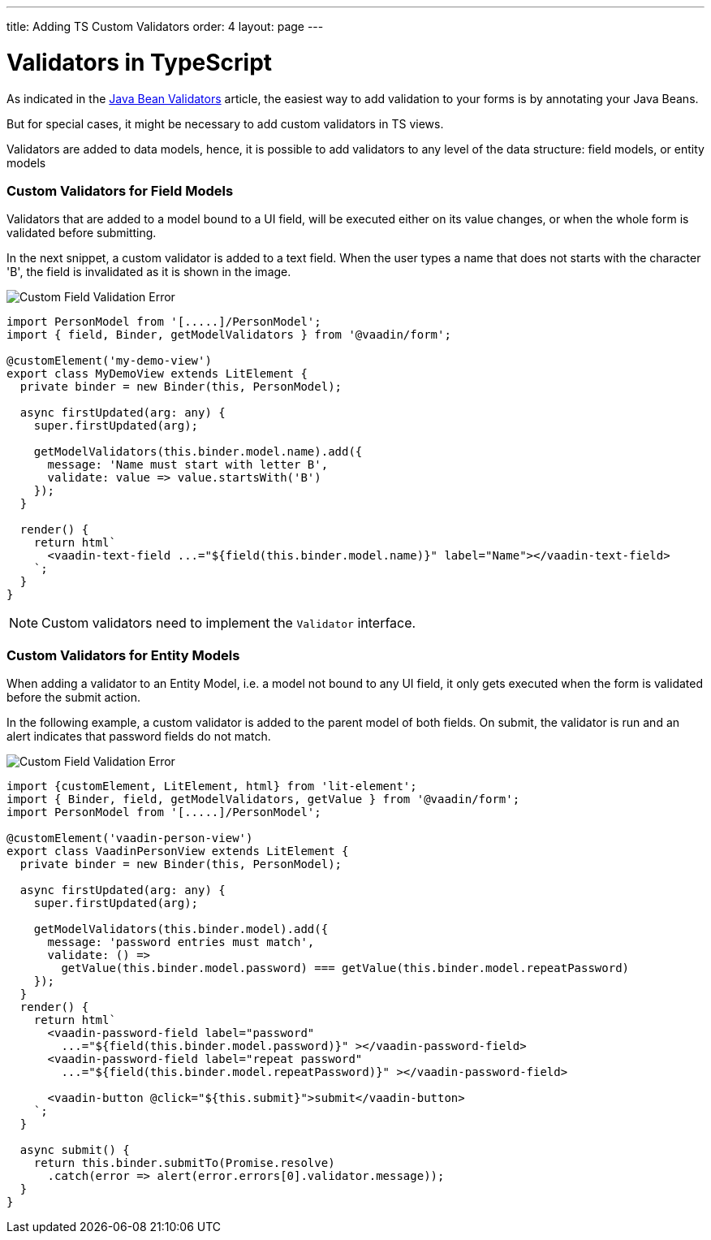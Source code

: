 ---
title: Adding TS Custom Validators
order: 4
layout: page
---

= Validators in TypeScript

As indicated in the <<tutorial-validation-java#,Java Bean Validators>> article, the easiest way to add validation to your forms is by annotating your Java Beans.

But for special cases, it might be necessary to add custom validators in TS views.

Validators are added to data models, hence, it is possible to add validators to any level of the data structure: field models, or entity models

=== Custom Validators for Field Models

Validators that are added to a model bound to a UI field, will be executed either on its value changes, or when the whole form is validated before submitting.

In the next snippet, a custom validator is added to a text field.
When the user types a name that does not starts with the character 'B', the field is invalidated as it is shown in the image.

image:images/custom-validation-errors-1.gif[Custom Field Validation Error]

[source, typescript]
----
import PersonModel from '[.....]/PersonModel';
import { field, Binder, getModelValidators } from '@vaadin/form';

@customElement('my-demo-view')
export class MyDemoView extends LitElement {
  private binder = new Binder(this, PersonModel);

  async firstUpdated(arg: any) {
    super.firstUpdated(arg);

    getModelValidators(this.binder.model.name).add({
      message: 'Name must start with letter B',
      validate: value => value.startsWith('B')
    });
  }

  render() {
    return html`
      <vaadin-text-field ...="${field(this.binder.model.name)}" label="Name"></vaadin-text-field>
    `;
  }
}
----

[NOTE]
Custom validators need to implement the `Validator` interface.

=== Custom Validators for Entity Models

When adding a validator to an Entity Model, i.e. a model not bound to any UI field, it only gets executed when the form is validated before the submit action.

In the following example, a custom validator is added to the parent model of both fields. On submit, the validator is run and an alert indicates that password fields do not match.

image:images/custom-validation-errors-2.gif[Custom Field Validation Error]

[source, typescript]
----
import {customElement, LitElement, html} from 'lit-element';
import { Binder, field, getModelValidators, getValue } from '@vaadin/form';
import PersonModel from '[.....]/PersonModel';

@customElement('vaadin-person-view')
export class VaadinPersonView extends LitElement {
  private binder = new Binder(this, PersonModel);

  async firstUpdated(arg: any) {
    super.firstUpdated(arg);

    getModelValidators(this.binder.model).add({
      message: 'password entries must match',
      validate: () => 
        getValue(this.binder.model.password) === getValue(this.binder.model.repeatPassword)
    });
  }
  render() {
    return html`
      <vaadin-password-field label="password"
        ...="${field(this.binder.model.password)}" ></vaadin-password-field>
      <vaadin-password-field label="repeat password"
        ...="${field(this.binder.model.repeatPassword)}" ></vaadin-password-field>

      <vaadin-button @click="${this.submit}">submit</vaadin-button>      
    `;
  }

  async submit() {
    return this.binder.submitTo(Promise.resolve)
      .catch(error => alert(error.errors[0].validator.message));
  }
}

----




